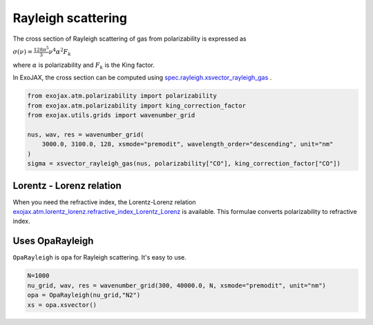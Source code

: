 Rayleigh scattering
========================

The cross section of Rayleigh scattering of gas from polarizability is expressed as 

:math:`\sigma(\nu) = \frac{ 128 \pi^5 }{3} \nu^4 \alpha^2 F_k`

where 
:math:`\alpha`
is polarizability and 
:math:`F_k`
is the King factor.


In ExoJAX, the cross section can be computed using `spec.rayleigh.xsvector_rayleigh_gas <../exojax/exojax.spec.html#exojax.spec.rayleigh.xsvector_rayleigh_gas>`_ .

.. code:: ipython3
    
    from exojax.atm.polarizability import polarizability
    from exojax.atm.polarizability import king_correction_factor
    from exojax.utils.grids import wavenumber_grid

    nus, wav, res = wavenumber_grid(
        3000.0, 3100.0, 128, xsmode="premodit", wavelength_order="descending", unit="nm"
    )
    sigma = xsvector_rayleigh_gas(nus, polarizability["CO"], king_correction_factor["CO"])




Lorentz - Lorenz relation
----------------------------

When you need the refractive index, the Lorentz-Lorenz relation `exojax.atm.lorentz_lorenz.refractive_index_Lorentz_Lorenz <../exojax/exojax.atm.html#exojax.atm.lorentz_lorenz.refractive_index_Lorentz_Lorenz>`_ is available. This formulae converts polarizability to refractive index.


Uses OpaRayleigh
-----------------------------

``OpaRayleigh`` is ``opa`` for Rayleigh scattering. It's easy to use.


.. code:: ipython3
    
    N=1000
    nu_grid, wav, res = wavenumber_grid(300, 40000.0, N, xsmode="premodit", unit="nm")
    opa = OpaRayleigh(nu_grid,"N2")
    xs = opa.xsvector()
    